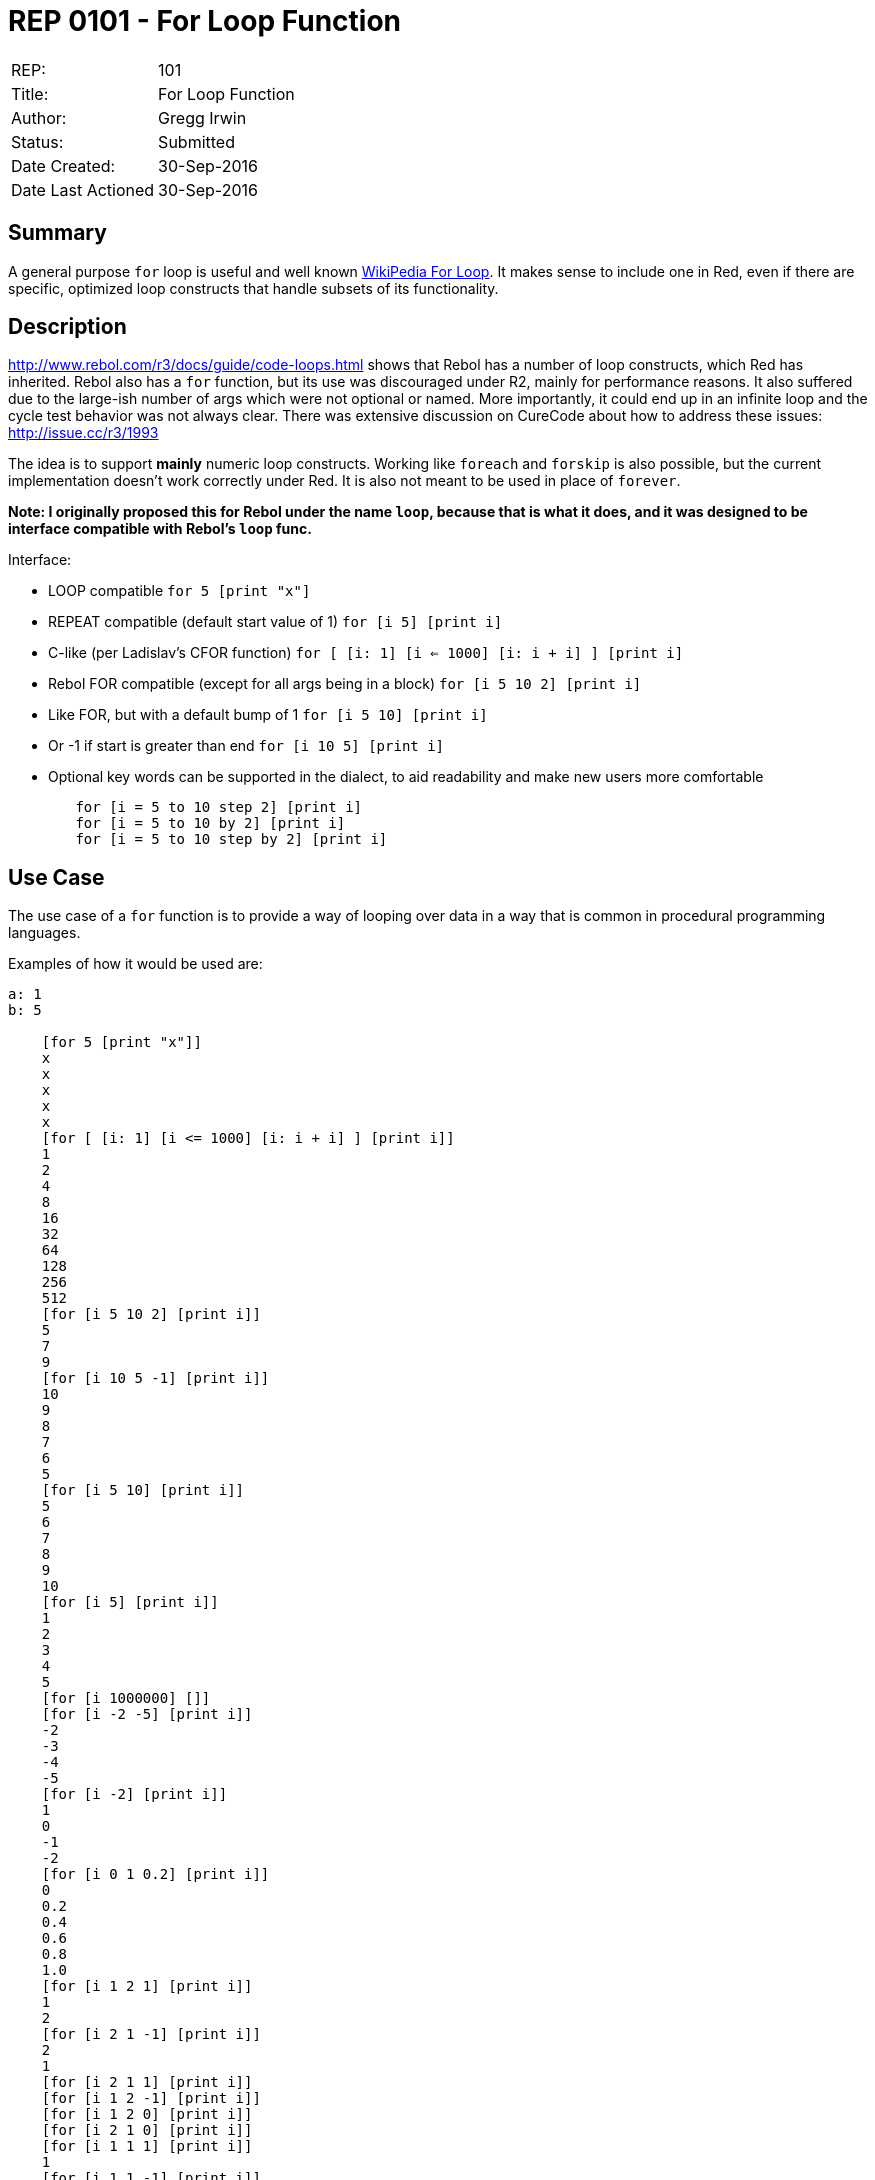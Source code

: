 = REP 0101 - For Loop Function

[width="100%"]
|============================================
|REP:|101
|Title:|For Loop Function
|Author:|Gregg Irwin
|Status:|Submitted
|Date Created:|30-Sep-2016
|Date Last Actioned|30-Sep-2016
|============================================


== Summary
A general purpose `for` loop is useful and well known https://en.wikipedia.org/wiki/For_loop[WikiPedia For Loop]. It makes sense to include one in Red, even if there are specific, optimized loop constructs that handle subsets of its functionality.
     
== Description
http://www.rebol.com/r3/docs/guide/code-loops.html shows that Rebol has a number of loop constructs, which Red has inherited. Rebol also has a `for` function, but its use was discouraged under R2, mainly for performance reasons. It also suffered due to the large-ish number of args which were not optional or named. More importantly, it could end up in an infinite loop and the cycle test behavior was not always clear. There was extensive discussion on CureCode about how to address these issues: http://issue.cc/r3/1993

The idea is to support *mainly* numeric loop constructs. Working like `foreach` and `forskip` is also possible, but the current implementation doesn't work correctly under Red. It is also not meant to be used in place of `forever`.

*Note: I originally proposed this for Rebol under the name `loop`, because that is what it does, and it was designed to be interface compatible with Rebol's `loop` func.*

Interface:

- LOOP compatible
    `for 5 [print "x"]`
- REPEAT compatible (default start value of 1)
    `for [i 5] [print i]`
- C-like (per Ladislav's CFOR function)
    `for [ [i: 1] [i <= 1000] [i: i + i] ] [print i]`
- Rebol FOR compatible (except for all args being in a block)
    `for [i 5 10 2] [print i]`
- Like FOR, but with a default bump of 1
    `for [i 5 10] [print i]`
- Or -1 if start is greater than end
    `for [i 10 5] [print i]`
- Optional key words can be supported in the dialect, to aid readability and make new users more comfortable
```
	for [i = 5 to 10 step 2] [print i]
	for [i = 5 to 10 by 2] [print i]
	for [i = 5 to 10 step by 2] [print i]
```

== Use Case

The use case of a ```for``` function is to provide a way of looping over data in a way that is common in procedural programming languages. 

Examples of how it would be used are:

```
a: 1
b: 5

    [for 5 [print "x"]]
    x
    x
    x
    x
    x
    [for [ [i: 1] [i <= 1000] [i: i + i] ] [print i]]
    1
    2
    4
    8
    16
    32
    64
    128
    256
    512
    [for [i 5 10 2] [print i]]
    5
    7
    9
    [for [i 10 5 -1] [print i]]
    10
    9
    8
    7
    6
    5
    [for [i 5 10] [print i]]
    5
    6
    7
    8
    9
    10
    [for [i 5] [print i]]
    1
    2
    3
    4
    5
    [for [i 1000000] []]
    [for [i -2 -5] [print i]]
    -2
    -3
    -4
    -5
    [for [i -2] [print i]]
    1
    0
    -1
    -2
    [for [i 0 1 0.2] [print i]]
    0
    0.2
    0.4
    0.6
    0.8
    1.0
    [for [i 1 2 1] [print i]]
    1
    2
    [for [i 2 1 -1] [print i]]
    2
    1
    [for [i 2 1 1] [print i]]
    [for [i 1 2 -1] [print i]]
    [for [i 1 2 0] [print i]]
    [for [i 2 1 0] [print i]]
    [for [i 1 1 1] [print i]]
    1
    [for [i 1 1 -1] [print i]]
    1
    [n: 0 
        for [i 1 1 0] [print i n: n + 1 if n > 2 [print '... break]]
    ]
    [for [i 5 5 1] [print i i: -5]]
    5
    [for [i 5 5 1] [print i i: 3]]
    5
    [
        n: 0 
        for [i 5 5 1] [print i i: 4 n: n + 1 if n > 2 [print '... break]]
    ]
    5
    5
    5
    ...
    [for [i 5 5 1] [print i i: 5]]
    5
    [for [i 5 5 1] [print i i: 6]]
    5
    [for [i 5 5 -1] [print i i: 3]]
    5
    [for [i 5 5 -1] [print i i: 4]]
    5
    [for [i 5 5 -1] [print i i: 5]]
    5
    [
        n: 0 
        for [i 5 5 -1] [print i i: 6 n: n + 1 if n > 2 [print '... break]]
    ]
    5
    5
    5
    ...
    [for [i 5 5 -1] [print i i: 7]]
    5
    [for [i a b 1] [print i]]
    1
    2
    3
    4
    5
    [for [i ser] [print mold i]]
    1
    2
    3
    4
    5
    6
    7
    [if error? 
        try [for [i #"û" #"ÿ"] [print mold i]] [print #**ERR]
    ]
    **ERR
    [for [i 1.0e30 1.0e40 1.0] [print i i: i * 10.0]]
    1.0e30
    1.0e31
    1.0e32
    1.0e33
    1.0e34
    1.0e35
    1.0e36
    9.999999999999998e36
    9.999999999999998e37
    9.999999999999998e38
    9.999999999999998e39
    [for [i = 5 to 10 step 2] [print i]]
    5
    7
    9
    [for [i = 5 to 10 by 2] [print i]]
    5
    7
    9
    [for [i = 5 to 10 step-by 2] [print i]]
    5
    7
    9
    [for [i = 5 to 10 step by 2] [print i]]
    5
    7
    9
    [for [i = 5 10 2] [print i]]
    5
    7
    9
    [for [i 5 to 10 2] [print i]]
    5
    7
    9
    [for [i 5 10 step 2] [print i]]
    5
    7
    9
```

== Benefits
- General, subsuming many other loop constructs
- Flexible, with optional args and complete control over the loop cycle
- Shows how dialects can be built to wrap other functionality
- Delegating to native loop constructs when possible keeps performance high
- Single starting point for looping, like `round` is for rounding
- New users find a `for` function that should "just work"
- Can't accidentally loop infinitely (though the C-like interface makes it possible)
- See http://issue.cc/r3/1993 for details on the design goals
- Easy to support date!, time!, and money! values when those are available

== Consequences
- Reduces Rebol compatibility (close, but args are passed in a block)
- May result in requests for more complexity in current function interfaces 
- Could lead to lengthy debate on the dialect other design aspects
- Hard to provide detailed dialect help in a short doc string

== Assistance
I have an implementation and manual test suite to get the ball rolling.
